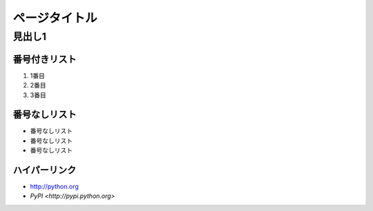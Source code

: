 ==============
ページタイトル
==============

見出し1
=======

番号付きリスト
--------------

#. 1番目
#. 2番目
#. 3番目

番号なしリスト
--------------

- 番号なしリスト
- 番号なしリスト
- 番号なしリスト

ハイパーリンク
--------------

- http://python.org
- `PyPI <http://pypi.python.org>`
